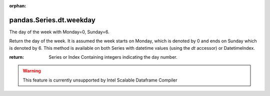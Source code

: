 .. _pandas.Series.dt.weekday:

:orphan:

pandas.Series.dt.weekday
************************

The day of the week with Monday=0, Sunday=6.

Return the day of the week. It is assumed the week starts on
Monday, which is denoted by 0 and ends on Sunday which is denoted
by 6. This method is available on both Series with datetime
values (using the `dt` accessor) or DatetimeIndex.

:return: Series or Index
    Containing integers indicating the day number.



.. warning::
    This feature is currently unsupported by Intel Scalable Dataframe Compiler

